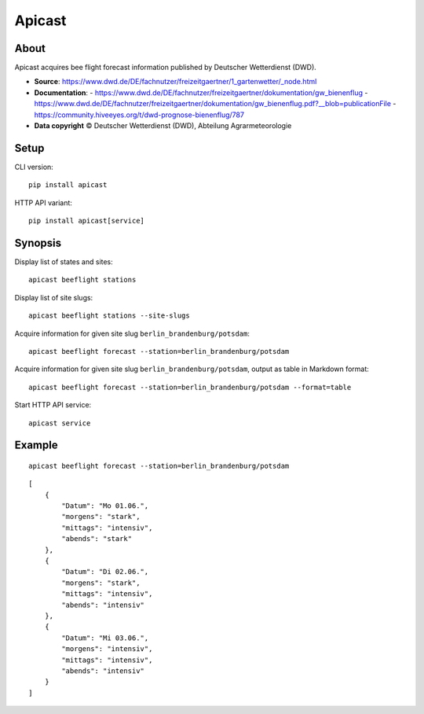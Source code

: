 #######
Apicast
#######


*****
About
*****
Apicast acquires bee flight forecast information published by Deutscher Wetterdienst (DWD).

- **Source**: https://www.dwd.de/DE/fachnutzer/freizeitgaertner/1_gartenwetter/_node.html
- **Documentation**:
  - https://www.dwd.de/DE/fachnutzer/freizeitgaertner/dokumentation/gw_bienenflug
  - https://www.dwd.de/DE/fachnutzer/freizeitgaertner/dokumentation/gw_bienenflug.pdf?__blob=publicationFile
  - https://community.hiveeyes.org/t/dwd-prognose-bienenflug/787
- **Data copyright** © Deutscher Wetterdienst (DWD), Abteilung Agrarmeteorologie


*****
Setup
*****
CLI version::

    pip install apicast

HTTP API variant::

    pip install apicast[service]


********
Synopsis
********
Display list of states and sites::

    apicast beeflight stations

Display list of site slugs::

    apicast beeflight stations --site-slugs

Acquire information for given site slug ``berlin_brandenburg/potsdam``::

    apicast beeflight forecast --station=berlin_brandenburg/potsdam

Acquire information for given site slug ``berlin_brandenburg/potsdam``, output as table in Markdown format::

    apicast beeflight forecast --station=berlin_brandenburg/potsdam --format=table

Start HTTP API service::

    apicast service


*******
Example
*******

::

    apicast beeflight forecast --station=berlin_brandenburg/potsdam

::

    [
        {
            "Datum": "Mo 01.06.",
            "morgens": "stark",
            "mittags": "intensiv",
            "abends": "stark"
        },
        {
            "Datum": "Di 02.06.",
            "morgens": "stark",
            "mittags": "intensiv",
            "abends": "intensiv"
        },
        {
            "Datum": "Mi 03.06.",
            "morgens": "intensiv",
            "mittags": "intensiv",
            "abends": "intensiv"
        }
    ]
